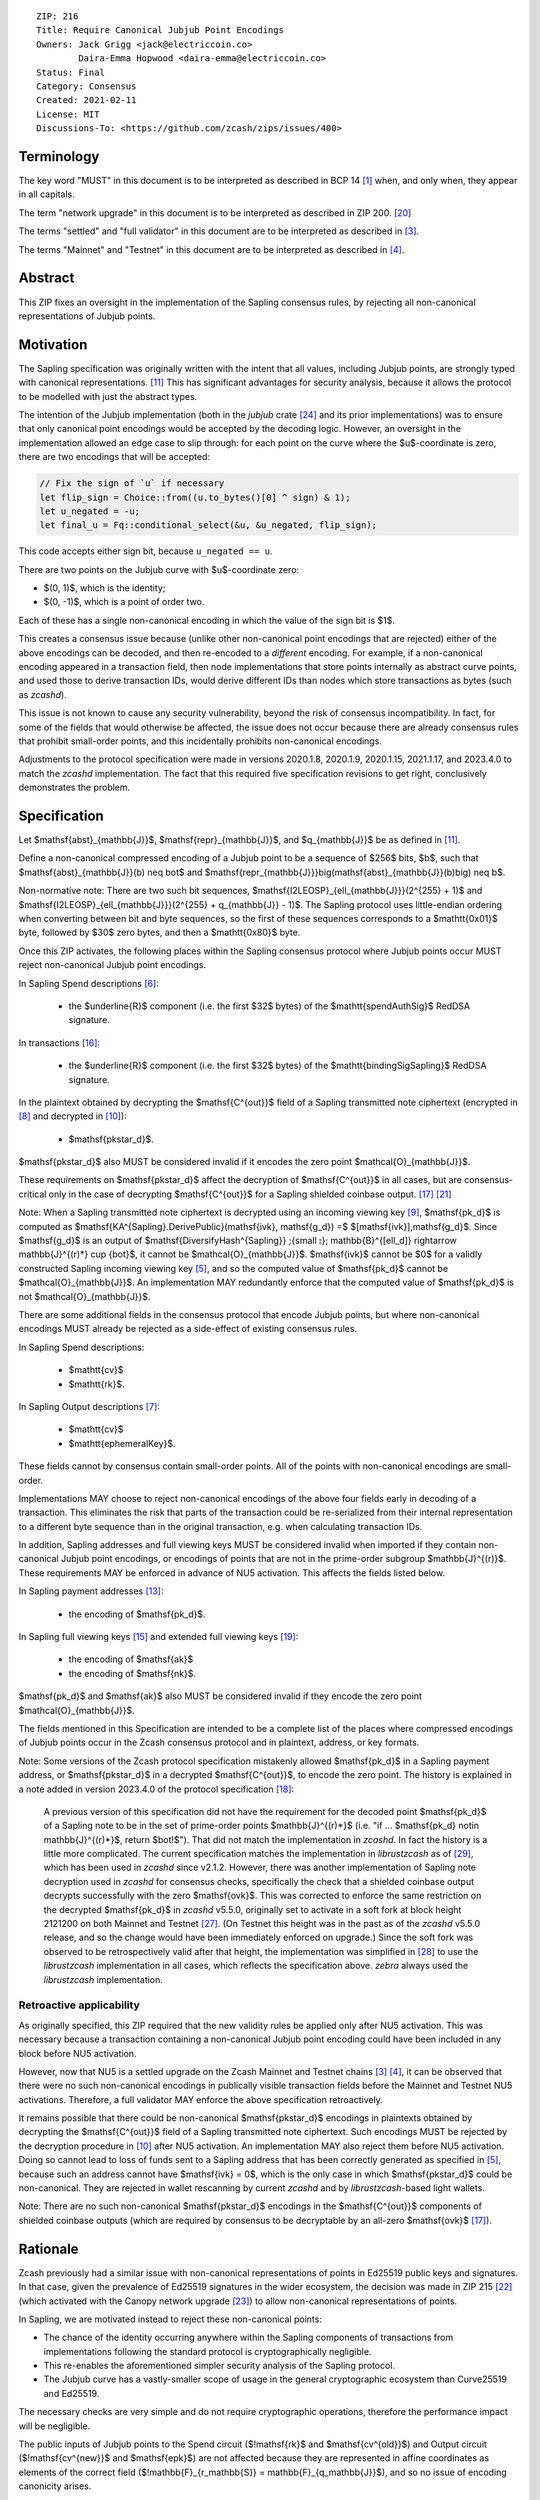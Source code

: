::

  ZIP: 216
  Title: Require Canonical Jubjub Point Encodings
  Owners: Jack Grigg <jack@electriccoin.co>
          Daira-Emma Hopwood <daira-emma@electriccoin.co>
  Status: Final
  Category: Consensus
  Created: 2021-02-11
  License: MIT
  Discussions-To: <https://github.com/zcash/zips/issues/400>


Terminology
===========

The key word "MUST" in this document is to be interpreted as described in BCP 14 [#BCP14]_
when, and only when, they appear in all capitals.

The term "network upgrade" in this document is to be interpreted as described in
ZIP 200. [#zip-0200]_

The terms "settled" and "full validator" in this document are to be interpreted as
described in [#protocol-blockchain]_.

The terms "Mainnet" and "Testnet" in this document are to be interpreted as described
in [#protocol-networks]_.


Abstract
========

This ZIP fixes an oversight in the implementation of the Sapling consensus rules, by
rejecting all non-canonical representations of Jubjub points.


Motivation
==========

The Sapling specification was originally written with the intent that all values, including
Jubjub points, are strongly typed with canonical representations. [#protocol-jubjub]_ This
has significant advantages for security analysis, because it allows the protocol to be
modelled with just the abstract types.

The intention of the Jubjub implementation (both in the `jubjub` crate [#jubjub-crate]_
and its prior implementations) was to ensure that only canonical point encodings would be
accepted by the decoding logic. However, an oversight in the implementation allowed an
edge case to slip through: for each point on the curve where the $u$-coordinate is
zero, there are two encodings that will be accepted:

.. code-block:: rust

   // Fix the sign of `u` if necessary
   let flip_sign = Choice::from((u.to_bytes()[0] ^ sign) & 1);
   let u_negated = -u;
   let final_u = Fq::conditional_select(&u, &u_negated, flip_sign);

This code accepts either sign bit, because ``u_negated == u``.

There are two points on the Jubjub curve with $u$-coordinate zero:

- $(0, 1)$, which is the identity;
- $(0, -1)$, which is a point of order two.

Each of these has a single non-canonical encoding in which the value of the sign bit is
$1$.

This creates a consensus issue because (unlike other non-canonical point encodings that
are rejected) either of the above encodings can be decoded, and then re-encoded to a
*different* encoding. For example, if a non-canonical encoding appeared in a transaction
field, then node implementations that store points internally as abstract curve points,
and used those to derive transaction IDs, would derive different IDs than nodes which
store transactions as bytes (such as `zcashd`).

This issue is not known to cause any security vulnerability, beyond the risk of
consensus incompatibility. In fact, for some of the fields that would otherwise be
affected, the issue does not occur because there are already consensus rules that
prohibit small-order points, and this incidentally prohibits non-canonical encodings.

Adjustments to the protocol specification were made in versions 2020.1.8, 2020.1.9,
2020.1.15, 2021.1.17, and 2023.4.0 to match the `zcashd` implementation. The fact that
this required five specification revisions to get right, conclusively demonstrates the
problem.


Specification
=============

Let $\mathsf{abst}_{\mathbb{J}}$, $\mathsf{repr}_{\mathbb{J}}$, and
$q_{\mathbb{J}}$ be as defined in [#protocol-jubjub]_.

Define a non-canonical compressed encoding of a Jubjub point to be a sequence of
$256$ bits, $b$, such that $\mathsf{abst}_{\mathbb{J}}(b) \neq \bot$
and $\mathsf{repr_{\mathbb{J}}}\big(\mathsf{abst}_{\mathbb{J}}(b)\big) \neq b$.

Non-normative note: There are two such bit sequences,
$\mathsf{I2LEOSP}_{\ell_{\mathbb{J}}}(2^{255} + 1)$ and
$\mathsf{I2LEOSP}_{\ell_{\mathbb{J}}}(2^{255} + q_{\mathbb{J}} - 1)$.
The Sapling protocol uses little-endian ordering when converting between bit and
byte sequences, so the first of these sequences corresponds to a $\mathtt{0x01}$
byte, followed by $30$ zero bytes, and then a $\mathtt{0x80}$ byte.

Once this ZIP activates, the following places within the Sapling consensus protocol
where Jubjub points occur MUST reject non-canonical Jubjub point encodings.

In Sapling Spend descriptions [#protocol-spenddesc]_:

  - the $\underline{R}$ component (i.e. the first $32$ bytes) of the
    $\mathtt{spendAuthSig}$ RedDSA signature.

In transactions [#protocol-txnencoding]_:

  - the $\underline{R}$ component (i.e. the first $32$ bytes) of the
    $\mathtt{bindingSigSapling}$ RedDSA signature.

In the plaintext obtained by decrypting the $\mathsf{C^{out}}$ field of a
Sapling transmitted note ciphertext (encrypted in [#protocol-saplingandorchardencrypt]_
and decrypted in [#protocol-decryptovk]_):

  - $\mathsf{pk\star_d}$.

$\mathsf{pk\star_d}$ also MUST be considered invalid if it encodes the zero point
$\mathcal{O}_{\mathbb{J}}$.

These requirements on $\mathsf{pk\star_d}$ affect the decryption of
$\mathsf{C^{out}}$ in all cases, but are consensus-critical only in the case
of decrypting $\mathsf{C^{out}}$ for a Sapling shielded coinbase output.
[#protocol-txnconsensus]_ [#zip-0213]_

Note: When a Sapling transmitted note ciphertext is decrypted using an incoming
viewing key [#protocol-decryptivk]_, $\mathsf{pk_d}$ is computed as
$\mathsf{KA^{Sapling}.DerivePublic}(\mathsf{ivk}, \mathsf{g_d}) =$ $[\mathsf{ivk}]\,\mathsf{g_d}$.
Since $\mathsf{g_d}$ is an output of
$\mathsf{DiversifyHash^{Sapling}} \;{\small ⦂}\; \mathbb{B}^{[\ell_d]} \rightarrow \mathbb{J}^{(r)*} \cup \{\bot\}$,
it cannot be $\mathcal{O}_{\mathbb{J}}$. $\mathsf{ivk}$ cannot be $0$ for a validly
constructed Sapling incoming viewing key [#protocol-saplingkeycomponents]_, and
so the computed value of $\mathsf{pk_d}$ cannot be $\mathcal{O}_{\mathbb{J}}$.
An implementation MAY redundantly enforce that the computed value of $\mathsf{pk_d}$
is not $\mathcal{O}_{\mathbb{J}}$.

There are some additional fields in the consensus protocol that encode Jubjub points,
but where non-canonical encodings MUST already be rejected as a side-effect of
existing consensus rules.

In Sapling Spend descriptions:

  - $\mathtt{cv}$
  - $\mathtt{rk}$.

In Sapling Output descriptions [#protocol-outputdesc]_:

  - $\mathtt{cv}$
  - $\mathtt{ephemeralKey}$.

These fields cannot by consensus contain small-order points. All of the points
with non-canonical encodings are small-order.

Implementations MAY choose to reject non-canonical encodings of the above four
fields early in decoding of a transaction. This eliminates the risk that parts
of the transaction could be re-serialized from their internal representation to a
different byte sequence than in the original transaction, e.g. when calculating
transaction IDs.

In addition, Sapling addresses and full viewing keys MUST be considered invalid when
imported if they contain non-canonical Jubjub point encodings, or encodings of points
that are not in the prime-order subgroup $\mathbb{J}^{(r)}$. These requirements
\MAY be enforced in advance of NU5 activation. This affects the fields listed below.

In Sapling payment addresses [#protocol-saplingpaymentaddrencoding]_:

  - the encoding of $\mathsf{pk_d}$.

In Sapling full viewing keys [#protocol-saplingfullviewingkeyencoding]_ and extended
full viewing keys [#zip-0032-extfvk]_:

  - the encoding of $\mathsf{ak}$
  - the encoding of $\mathsf{nk}$.

$\mathsf{pk_d}$ and $\mathsf{ak}$ also MUST be considered invalid if they encode the
zero point $\mathcal{O}_{\mathbb{J}}$.

The fields mentioned in this Specification are intended to be a complete list of the
places where compressed encodings of Jubjub points occur in the Zcash consensus protocol
and in plaintext, address, or key formats.

Note: Some versions of the Zcash protocol specification mistakenly allowed $\mathsf{pk_d}$
in a Sapling payment address, or $\mathsf{pk\star_d}$ in a decrypted $\mathsf{C^{out}}$,
to encode the zero point. The history is explained in a note added in version 2023.4.0 of
the protocol specification [#protocol-2023.4.0]_:

  A previous version of this specification did not have the requirement for the decoded point
  $\mathsf{pk_d}$ of a Sapling note to be in the set of prime-order points $\mathbb{J}^{(r)*}$
  (i.e. "if ... $\mathsf{pk_d} \not\in \mathbb{J}^{(r)*}$, return $\bot\!$").
  That did not match the implementation in `zcashd`. In fact the history is a little more
  complicated. The current specification matches the implementation in `librustzcash` as of
  [#librustzcash-pr109]_, which has been used in `zcashd` since v2.1.2. However, there was
  another implementation of Sapling note decryption used in `zcashd` for consensus checks,
  specifically the check that a shielded coinbase output decrypts successfully with the
  zero $\mathsf{ovk}$. This was corrected to enforce the same restriction on the decrypted
  $\mathsf{pk_d}$ in `zcashd` v5.5.0, originally set to activate in a soft fork at block
  height 2121200 on both Mainnet and Testnet [#zcashd-pr6459]_. (On Testnet this height was
  in the past as of the `zcashd` v5.5.0 release, and so the change would have been immediately
  enforced on upgrade.) Since the soft fork was observed to be retrospectively valid after
  that height, the implementation was simplified in [#zcashd-pr6725]_ to use the
  `librustzcash` implementation in all cases, which reflects the specification above.
  `zebra` always used the `librustzcash` implementation.

Retroactive applicability
-------------------------

As originally specified, this ZIP required that the new validity rules be applied only
after NU5 activation. This was necessary because a transaction containing a non-canonical
Jubjub point encoding could have been included in any block before NU5 activation.

However, now that NU5 is a settled upgrade on the Zcash Mainnet and Testnet chains
[#protocol-blockchain]_ [#protocol-networks]_, it can be observed that there were no such
non-canonical encodings in publically visible transaction fields before the Mainnet and
Testnet NU5 activations. Therefore, a full validator MAY enforce the above specification
retroactively.

It remains possible that there could be non-canonical $\mathsf{pk\star_d}$ encodings in
plaintexts obtained by decrypting the $\mathsf{C^{out}}$ field of a Sapling transmitted
note ciphertext. Such encodings MUST be rejected by the decryption
procedure in [#protocol-decryptovk]_ after NU5 activation. An implementation MAY also
reject them before NU5 activation. Doing so cannot lead to loss of funds
sent to a Sapling address that has been correctly generated as specified in
[#protocol-saplingkeycomponents]_, because such an address cannot have $\mathsf{ivk} = 0$,
which is the only case in which $\mathsf{pk\star_d}$ could be non-canonical.
They are rejected in wallet rescanning by current `zcashd` and by `librustzcash`-based
light wallets.

Note: There are no such non-canonical $\mathsf{pk\star_d}$ encodings in the
$\mathsf{C^{out}}$ components of shielded coinbase outputs (which are required by
consensus to be decryptable by an all-zero $\mathsf{ovk}$ [#protocol-txnconsensus]_).


Rationale
=========

Zcash previously had a similar issue with non-canonical representations of points in
Ed25519 public keys and signatures. In that case, given the prevalence of Ed25519
signatures in the wider ecosystem, the decision was made in ZIP 215 [#zip-0215]_ (which
activated with the Canopy network upgrade [#zip-0251]_) to allow non-canonical
representations of points.

In Sapling, we are motivated instead to reject these non-canonical points:

- The chance of the identity occurring anywhere within the Sapling components of
  transactions from implementations following the standard protocol is cryptographically
  negligible.
- This re-enables the aforementioned simpler security analysis of the Sapling protocol.
- The Jubjub curve has a vastly-smaller scope of usage in the general cryptographic
  ecosystem than Curve25519 and Ed25519.

The necessary checks are very simple and do not require cryptographic operations,
therefore the performance impact will be negligible.

The public inputs of Jubjub points to the Spend circuit ($\!\mathsf{rk}$ and
$\mathsf{cv^{old}}$) and Output circuit ($\!\mathsf{cv^{new}}$ and
$\mathsf{epk}$) are not affected because they are represented in affine
coordinates as elements of the correct field
($\!\mathbb{F}_{r_\mathbb{S}} = \mathbb{F}_{q_\mathbb{J}}$),
and so no issue of encoding canonicity arises.

Encodings of elliptic curve points on Curve25519, BN-254 $\mathbb{G}_1$,
BN-254 $\mathbb{G}_2$, BLS12-381 $\mathbb{G}_1$, and
BLS12-381 $\mathbb{G}_2$ are not affected.

Encodings of elliptic curve points on the Pallas and Vesta curves [#protocol-pallasandvesta]_
used by the Orchard shielded protocol are also not affected.


Security and Privacy Considerations
===================================

This ZIP eliminates a potential source of consensus divergence between differing full node
implementations. From February 2023 onward, no known divergence of this type exists for
any production implementation of Zcash, but an early alpha version of the `zebrad` node
implementation would have been susceptible to this issue.


Deployment
==========

This ZIP activated with Network Upgrade 5. Requirements on points encoded in payment
addresses and full viewing keys MAY be enforced in advance of NU5 activation.

`zcashd` PRs #6000 [#zcashd-pr6000]_, #6399 [#zcashd-pr6399]_, #6459 [#zcashd-pr6459]_,
and #6725 [#zcashd-pr6725]_ retroactively enforce canonical encoding of Jubjub points
for the entire chain history, as described in the `Retroactive applicability`_ section.


References
==========

.. [#BCP14] `Information on BCP 14 — "RFC 2119: Key words for use in RFCs to Indicate Requirement Levels" and "RFC 8174: Ambiguity of Uppercase vs Lowercase in RFC 2119 Key Words" <https://www.rfc-editor.org/info/bcp14>`_
.. [#protocol] `Zcash Protocol Specification, Version 2025.6.0 [NU6.1 proposal] or later <protocol/protocol.pdf>`_
.. [#protocol-blockchain] `Zcash Protocol Specification, Version 2025.6.0 [NU6.1 proposal]. Section 3.3: The Block Chain <protocol/protocol.pdf#blockchain>`_
.. [#protocol-networks] `Zcash Protocol Specification, Version 2025.6.0 [NU6.1 proposal]. Section 3.12: Mainnet and Testnet <protocol/protocol.pdf#networks>`_
.. [#protocol-saplingkeycomponents] `Zcash Protocol Specification, Version 2025.6.0 [NU6.1 proposal]. Section 4.2.2: Sapling Key Components <protocol/protocol.pdf#saplingkeycomponents>`_
.. [#protocol-spenddesc] `Zcash Protocol Specification, Version 2025.6.0 [NU6.1 proposal]. Section 4.4: Spend Descriptions <protocol/protocol.pdf#spenddesc>`_
.. [#protocol-outputdesc] `Zcash Protocol Specification, Version 2025.6.0 [NU6.1 proposal]. Section 4.5: Output Descriptions <protocol/protocol.pdf#outputdesc>`_
.. [#protocol-saplingandorchardencrypt] `Zcash Protocol Specification, Version 2025.6.0 [NU6.1 proposal]. Section 4.20.1 Encryption (Sapling and Orchard) <protocol/protocol.pdf#saplingandorchardencrypt>`_
.. [#protocol-decryptivk] `Zcash Protocol Specification, Version 2025.6.0 [NU6.1 proposal]. Section 4.20.2 Decryption using a Incoming Viewing Key (Sapling and Orchard) <protocol/protocol.pdf#decryptivk>`_
.. [#protocol-decryptovk] `Zcash Protocol Specification, Version 2025.6.0 [NU6.1 proposal]. Section 4.20.3 Decryption using a Full Viewing Key (Sapling and Orchard) <protocol/protocol.pdf#decryptovk>`_
.. [#protocol-jubjub] `Zcash Protocol Specification, Version 2025.6.0 [NU6.1 proposal]. Section 5.4.9.3: Jubjub <protocol/protocol.pdf#jubjub>`_
.. [#protocol-pallasandvesta] `Zcash Protocol Specification, Version 2025.6.0 [NU6.1 proposal]. Section 5.4.9.6: Pallas and Vesta <protocol/protocol.pdf#pallasandvesta>`_
.. [#protocol-saplingpaymentaddrencoding] `Zcash Protocol Specification, Version 2025.6.0 [NU6.1 proposal]. Section 5.6.3.1: Sapling Payment Addresses <protocol/protocol.pdf#saplingpaymentaddrencoding>`_
.. [#protocol-saplinginviewingkeyencoding] `Zcash Protocol Specification, Version 2025.6.0 [NU6.1 proposal]. Section 5.6.3.2: Sapling Incoming Viewing Keys <protocol/protocol.pdf#saplinginviewingkeyencoding>`_
.. [#protocol-saplingfullviewingkeyencoding] `Zcash Protocol Specification, Version 2025.6.0 [NU6.1 proposal]. Section 5.6.3.3: Sapling Full Viewing Keys <protocol/protocol.pdf#saplingfullviewingkeyencoding>`_
.. [#protocol-txnencoding] `Zcash Protocol Specification, Version 2025.6.0 [NU6.1 proposal]. Section 7.1: Transaction Encoding and Consensus <protocol/protocol.pdf#txnencoding>`_
.. [#protocol-txnconsensus] `Zcash Protocol Specification, Version 2025.6.0 [NU6.1 proposal]. Section 7.1.2: Transaction Consensus Rules <protocol/protocol.pdf#txnconsensus>`_
.. [#protocol-2023.4.0] `Zcash Protocol Specification, Version 2023.4.0. Section 10: Change History — 2023.4.0 <protocol/protocol.pdf#2023.4.0>`_
.. [#zip-0032-extfvk] `ZIP 32: Shielded Hierarchical Deterministic Wallets. Sapling extended full viewing keys <zip-0032.rst#sapling-extended-full-viewing-keys>`_
.. [#zip-0200] `ZIP 200: Network Upgrade Mechanism <zip-0200.rst>`_
.. [#zip-0213] `ZIP 213: Shielded Coinbase <zip-0213.rst>`_
.. [#zip-0215] `ZIP 215: Explicitly Defining and Modifying Ed25519 Validation Rules <zip-0215.rst>`_
.. [#zip-0251] `ZIP 251: Deployment of the Canopy Network Upgrade <zip-0251.rst>`_
.. [#jubjub-crate] `jubjub Rust crate <https://github.com/zkcrypto/jubjub>`_
.. [#zcashd-pr6000] `zcash/zcash PR 6000: Enable ZIP 216 for blocks prior to NU5 activation <https://github.com/zcash/zcash/pull/6000>`_
.. [#zcashd-pr6399] `zcash/zcash PR 6399: Retroactively enable ZIP 216 before NU5 activation <https://github.com/zcash/zcash/pull/6399>`_
.. [#zcashd-pr6459] `zcash/zcash PR 6459: Migrate to zcash_primitives 0.10 <https://github.com/zcash/zcash/pull/6459>`_
.. [#zcashd-pr6725] `zcash/zcash PR 6725: Retroactively use Rust to decrypt shielded coinbase before soft fork <https://github.com/zcash/zcash/pull/6725>`_
.. [#librustzcash-pr109] `zcash/librustzcash PR 109: PaymentAddress encapsulation <https://github.com/zcash/librustzcash/pull/109/files#diff-92d6b429f317a74bd65b2ad87d4f841e9fa9e334edab4199cdaba91172cd2d10R147-R151>`_
.. [#zips-issue664] `zcash/zips issue 664: Sapling pk\_d should not allow the zero point <https://github.com/zcash/zips/issues/664>`_

